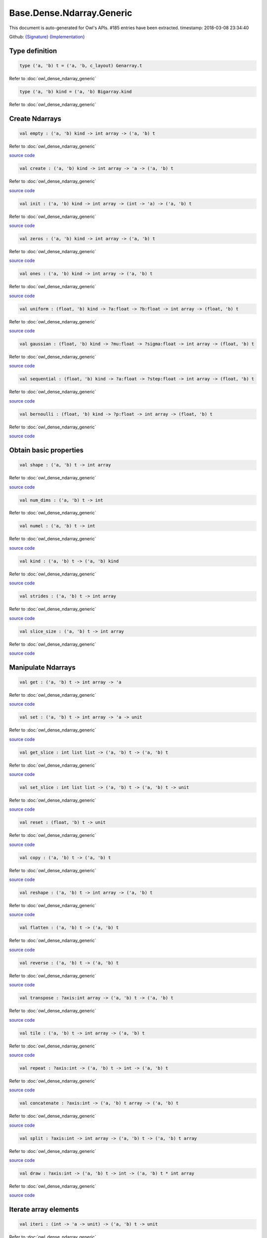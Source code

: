Base.Dense.Ndarray.Generic
===============================================================================

This document is auto-generated for Owl's APIs.
#185 entries have been extracted.
timestamp: 2018-03-08 23:34:40

Github:
`{Signature} <https://github.com/ryanrhymes/owl/tree/master/src/base/dense/owl_base_dense_ndarray_generic.mli>`_ 
`{Implementation} <https://github.com/ryanrhymes/owl/tree/master/src/base/dense/owl_base_dense_ndarray_generic.ml>`_



Type definition
-------------------------------------------------------------------------------



.. code-block:: ocaml

  type ('a, 'b) t = ('a, 'b, c_layout) Genarray.t
    

Refer to :doc:`owl_dense_ndarray_generic`

.. code-block:: ocaml

  type ('a, 'b) kind = ('a, 'b) Bigarray.kind
    

Refer to :doc:`owl_dense_ndarray_generic`

Create Ndarrays
-------------------------------------------------------------------------------



.. code-block:: ocaml

  val empty : ('a, 'b) kind -> int array -> ('a, 'b) t

Refer to :doc:`owl_dense_ndarray_generic`

`source code <https://github.com/ryanrhymes/owl/blob/master/src/base/dense/owl_base_dense_ndarray_generic.ml#L147>`__



.. code-block:: ocaml

  val create : ('a, 'b) kind -> int array -> 'a -> ('a, 'b) t

Refer to :doc:`owl_dense_ndarray_generic`

`source code <https://github.com/ryanrhymes/owl/blob/master/src/base/dense/owl_base_dense_ndarray_generic.ml#L150>`__



.. code-block:: ocaml

  val init : ('a, 'b) kind -> int array -> (int -> 'a) -> ('a, 'b) t

Refer to :doc:`owl_dense_ndarray_generic`

`source code <https://github.com/ryanrhymes/owl/blob/master/src/base/dense/owl_base_dense_ndarray_generic.ml#L271>`__



.. code-block:: ocaml

  val zeros : ('a, 'b) kind -> int array -> ('a, 'b) t

Refer to :doc:`owl_dense_ndarray_generic`

`source code <https://github.com/ryanrhymes/owl/blob/master/src/base/dense/owl_base_dense_ndarray_generic.ml#L155>`__



.. code-block:: ocaml

  val ones : ('a, 'b) kind -> int array -> ('a, 'b) t

Refer to :doc:`owl_dense_ndarray_generic`

`source code <https://github.com/ryanrhymes/owl/blob/master/src/base/dense/owl_base_dense_ndarray_generic.ml#L158>`__



.. code-block:: ocaml

  val uniform : (float, 'b) kind -> ?a:float -> ?b:float -> int array -> (float, 'b) t

Refer to :doc:`owl_dense_ndarray_generic`

`source code <https://github.com/ryanrhymes/owl/blob/master/src/base/dense/owl_base_dense_ndarray_generic.ml#L444>`__



.. code-block:: ocaml

  val gaussian : (float, 'b) kind -> ?mu:float -> ?sigma:float -> int array -> (float, 'b) t

Refer to :doc:`owl_dense_ndarray_generic`

`source code <https://github.com/ryanrhymes/owl/blob/master/src/base/dense/owl_base_dense_ndarray_generic.ml#L458>`__



.. code-block:: ocaml

  val sequential : (float, 'b) kind -> ?a:float -> ?step:float -> int array -> (float, 'b) t

Refer to :doc:`owl_dense_ndarray_generic`

`source code <https://github.com/ryanrhymes/owl/blob/master/src/base/dense/owl_base_dense_ndarray_generic.ml#L422>`__



.. code-block:: ocaml

  val bernoulli : (float, 'b) kind -> ?p:float -> int array -> (float, 'b) t

Refer to :doc:`owl_dense_ndarray_generic`

`source code <https://github.com/ryanrhymes/owl/blob/master/src/base/dense/owl_base_dense_ndarray_generic.ml#L451>`__



Obtain basic properties
-------------------------------------------------------------------------------



.. code-block:: ocaml

  val shape : ('a, 'b) t -> int array

Refer to :doc:`owl_dense_ndarray_generic`

`source code <https://github.com/ryanrhymes/owl/blob/master/src/base/dense/owl_base_dense_ndarray_generic.ml#L162>`__



.. code-block:: ocaml

  val num_dims : ('a, 'b) t -> int

Refer to :doc:`owl_dense_ndarray_generic`

.. code-block:: ocaml

  val numel : ('a, 'b) t -> int

Refer to :doc:`owl_dense_ndarray_generic`

`source code <https://github.com/ryanrhymes/owl/blob/master/src/base/dense/owl_base_dense_ndarray_generic.ml#L170>`__



.. code-block:: ocaml

  val kind : ('a, 'b) t -> ('a, 'b) kind

Refer to :doc:`owl_dense_ndarray_generic`

`source code <https://github.com/ryanrhymes/owl/blob/master/src/base/dense/owl_base_dense_ndarray_generic.ml#L175>`__



.. code-block:: ocaml

  val strides : ('a, 'b) t -> int array

Refer to :doc:`owl_dense_ndarray_generic`

`source code <https://github.com/ryanrhymes/owl/blob/master/src/base/dense/owl_base_dense_ndarray_generic.ml#L296>`__



.. code-block:: ocaml

  val slice_size : ('a, 'b) t -> int array

Refer to :doc:`owl_dense_ndarray_generic`

`source code <https://github.com/ryanrhymes/owl/blob/master/src/base/dense/owl_base_dense_ndarray_generic.ml#L299>`__



Manipulate Ndarrays
-------------------------------------------------------------------------------



.. code-block:: ocaml

  val get : ('a, 'b) t -> int array -> 'a

Refer to :doc:`owl_dense_ndarray_generic`

`source code <https://github.com/ryanrhymes/owl/blob/master/src/base/dense/owl_base_dense_ndarray_generic.ml#L178>`__



.. code-block:: ocaml

  val set : ('a, 'b) t -> int array -> 'a -> unit

Refer to :doc:`owl_dense_ndarray_generic`

`source code <https://github.com/ryanrhymes/owl/blob/master/src/base/dense/owl_base_dense_ndarray_generic.ml#L181>`__



.. code-block:: ocaml

  val get_slice : int list list -> ('a, 'b) t -> ('a, 'b) t

Refer to :doc:`owl_dense_ndarray_generic`

`source code <https://github.com/ryanrhymes/owl/blob/master/src/base/dense/owl_base_dense_ndarray_generic.ml#L185>`__



.. code-block:: ocaml

  val set_slice : int list list -> ('a, 'b) t -> ('a, 'b) t -> unit

Refer to :doc:`owl_dense_ndarray_generic`

`source code <https://github.com/ryanrhymes/owl/blob/master/src/base/dense/owl_base_dense_ndarray_generic.ml#L208>`__



.. code-block:: ocaml

  val reset : (float, 'b) t -> unit

Refer to :doc:`owl_dense_ndarray_generic`

`source code <https://github.com/ryanrhymes/owl/blob/master/src/base/dense/owl_base_dense_ndarray_generic.ml#L238>`__



.. code-block:: ocaml

  val copy : ('a, 'b) t -> ('a, 'b) t

Refer to :doc:`owl_dense_ndarray_generic`

`source code <https://github.com/ryanrhymes/owl/blob/master/src/base/dense/owl_base_dense_ndarray_generic.ml#L230>`__



.. code-block:: ocaml

  val reshape : ('a, 'b) t -> int array -> ('a, 'b) t

Refer to :doc:`owl_dense_ndarray_generic`

`source code <https://github.com/ryanrhymes/owl/blob/master/src/base/dense/owl_base_dense_ndarray_generic.ml#L242>`__



.. code-block:: ocaml

  val flatten : ('a, 'b) t -> ('a, 'b) t

Refer to :doc:`owl_dense_ndarray_generic`

`source code <https://github.com/ryanrhymes/owl/blob/master/src/base/dense/owl_base_dense_ndarray_generic.ml#L246>`__



.. code-block:: ocaml

  val reverse : ('a, 'b) t -> ('a, 'b) t

Refer to :doc:`owl_dense_ndarray_generic`

`source code <https://github.com/ryanrhymes/owl/blob/master/src/base/dense/owl_base_dense_ndarray_generic.ml#L248>`__



.. code-block:: ocaml

  val transpose : ?axis:int array -> ('a, 'b) t -> ('a, 'b) t

Refer to :doc:`owl_dense_ndarray_generic`

`source code <https://github.com/ryanrhymes/owl/blob/master/src/base/dense/owl_base_dense_ndarray_generic.ml#L2431>`__



.. code-block:: ocaml

  val tile : ('a, 'b) t -> int array -> ('a, 'b) t

Refer to :doc:`owl_dense_ndarray_generic`

`source code <https://github.com/ryanrhymes/owl/blob/master/src/base/dense/owl_base_dense_ndarray_generic.ml#L481>`__



.. code-block:: ocaml

  val repeat : ?axis:int -> ('a, 'b) t -> int -> ('a, 'b) t

Refer to :doc:`owl_dense_ndarray_generic`

`source code <https://github.com/ryanrhymes/owl/blob/master/src/base/dense/owl_base_dense_ndarray_generic.ml#L583>`__



.. code-block:: ocaml

  val concatenate : ?axis:int -> ('a, 'b) t array -> ('a, 'b) t

Refer to :doc:`owl_dense_ndarray_generic`

`source code <https://github.com/ryanrhymes/owl/blob/master/src/base/dense/owl_base_dense_ndarray_generic.ml#L536>`__



.. code-block:: ocaml

  val split : ?axis:int -> int array -> ('a, 'b) t -> ('a, 'b) t array

Refer to :doc:`owl_dense_ndarray_generic`

`source code <https://github.com/ryanrhymes/owl/blob/master/src/base/dense/owl_base_dense_ndarray_generic.ml#L508>`__



.. code-block:: ocaml

  val draw : ?axis:int -> ('a, 'b) t -> int -> ('a, 'b) t * int array

Refer to :doc:`owl_dense_ndarray_generic`

`source code <https://github.com/ryanrhymes/owl/blob/master/src/base/dense/owl_base_dense_ndarray_generic.ml#L524>`__



Iterate array elements
-------------------------------------------------------------------------------



.. code-block:: ocaml

  val iteri : (int -> 'a -> unit) -> ('a, 'b) t -> unit

Refer to :doc:`owl_dense_ndarray_generic`

`source code <https://github.com/ryanrhymes/owl/blob/master/src/base/dense/owl_base_dense_ndarray_generic.ml#L395>`__



.. code-block:: ocaml

  val iter : ('a -> unit) -> ('a, 'b) t -> unit

Refer to :doc:`owl_dense_ndarray_generic`

`source code <https://github.com/ryanrhymes/owl/blob/master/src/base/dense/owl_base_dense_ndarray_generic.ml#L403>`__



.. code-block:: ocaml

  val mapi : (int -> 'a -> 'a) -> ('a, 'b) t -> ('a, 'b) t

Refer to :doc:`owl_dense_ndarray_generic`

`source code <https://github.com/ryanrhymes/owl/blob/master/src/base/dense/owl_base_dense_ndarray_generic.ml#L287>`__



.. code-block:: ocaml

  val map : ('a -> 'a) -> ('a, 'b) t -> ('a, 'b) t

Refer to :doc:`owl_dense_ndarray_generic`

`source code <https://github.com/ryanrhymes/owl/blob/master/src/base/dense/owl_base_dense_ndarray_generic.ml#L283>`__



.. code-block:: ocaml

  val filteri : (int -> 'a -> bool) -> ('a, 'b) t -> int array

Refer to :doc:`owl_dense_ndarray_generic`

`source code <https://github.com/ryanrhymes/owl/blob/master/src/base/dense/owl_base_dense_ndarray_generic.ml#L411>`__



.. code-block:: ocaml

  val filter : ('a -> bool) -> ('a, 'b) t -> int array

Refer to :doc:`owl_dense_ndarray_generic`

`source code <https://github.com/ryanrhymes/owl/blob/master/src/base/dense/owl_base_dense_ndarray_generic.ml#L420>`__



.. code-block:: ocaml

  val foldi : ?axis:int -> (int -> 'a -> 'a -> 'a) -> 'a -> ('a, 'b) t -> ('a, 'b) t

Refer to :doc:`owl_dense_ndarray_generic`

`source code <https://github.com/ryanrhymes/owl/blob/master/src/base/dense/owl_base_dense_ndarray_generic.ml#L317>`__



.. code-block:: ocaml

  val fold : ?axis:int -> ('a -> 'a -> 'a) -> 'a -> ('a, 'b) t -> ('a, 'b) t

Refer to :doc:`owl_dense_ndarray_generic`

`source code <https://github.com/ryanrhymes/owl/blob/master/src/base/dense/owl_base_dense_ndarray_generic.ml#L354>`__



.. code-block:: ocaml

  val scani : ?axis:int -> (int -> 'a -> 'a -> 'a) -> ('a, 'b) t -> ('a, 'b) t

Refer to :doc:`owl_dense_ndarray_generic`

`source code <https://github.com/ryanrhymes/owl/blob/master/src/base/dense/owl_base_dense_ndarray_generic.ml#L358>`__



.. code-block:: ocaml

  val scan : ?axis:int -> ('a -> 'a -> 'a) -> ('a, 'b) t -> ('a, 'b) t

Refer to :doc:`owl_dense_ndarray_generic`

`source code <https://github.com/ryanrhymes/owl/blob/master/src/base/dense/owl_base_dense_ndarray_generic.ml#L392>`__



Examination & Comparison
-------------------------------------------------------------------------------



.. code-block:: ocaml

  val exists : ('a -> bool) -> ('a, 'b) t -> bool

Refer to :doc:`owl_dense_ndarray_generic`

`source code <https://github.com/ryanrhymes/owl/blob/master/src/base/dense/owl_base_dense_ndarray_generic.ml#L1103>`__



.. code-block:: ocaml

  val not_exists : ('a -> bool) -> ('a, 'b) t -> bool

Refer to :doc:`owl_dense_ndarray_generic`

`source code <https://github.com/ryanrhymes/owl/blob/master/src/base/dense/owl_base_dense_ndarray_generic.ml#L1119>`__



.. code-block:: ocaml

  val for_all : ('a -> bool) -> ('a, 'b) t -> bool

Refer to :doc:`owl_dense_ndarray_generic`

`source code <https://github.com/ryanrhymes/owl/blob/master/src/base/dense/owl_base_dense_ndarray_generic.ml#L1122>`__



.. code-block:: ocaml

  val is_zero : ('a, 'b) t -> bool

Refer to :doc:`owl_dense_ndarray_generic`

`source code <https://github.com/ryanrhymes/owl/blob/master/src/base/dense/owl_base_dense_ndarray_generic.ml#L1127>`__



.. code-block:: ocaml

  val is_positive : ('a, 'b) t -> bool

Refer to :doc:`owl_dense_ndarray_generic`

`source code <https://github.com/ryanrhymes/owl/blob/master/src/base/dense/owl_base_dense_ndarray_generic.ml#L1134>`__



.. code-block:: ocaml

  val is_negative : ('a, 'b) t -> bool

Refer to :doc:`owl_dense_ndarray_generic`

`source code <https://github.com/ryanrhymes/owl/blob/master/src/base/dense/owl_base_dense_ndarray_generic.ml#L1141>`__



.. code-block:: ocaml

  val is_nonpositive : ('a, 'b) t -> bool

Refer to :doc:`owl_dense_ndarray_generic`

`source code <https://github.com/ryanrhymes/owl/blob/master/src/base/dense/owl_base_dense_ndarray_generic.ml#L1148>`__



.. code-block:: ocaml

  val is_nonnegative : ('a, 'b) t -> bool

Refer to :doc:`owl_dense_ndarray_generic`

`source code <https://github.com/ryanrhymes/owl/blob/master/src/base/dense/owl_base_dense_ndarray_generic.ml#L1155>`__



.. code-block:: ocaml

  val is_normal : (float, 'b) t -> bool

Refer to :doc:`owl_dense_ndarray_generic`

`source code <https://github.com/ryanrhymes/owl/blob/master/src/base/dense/owl_base_dense_ndarray_generic.ml#L1162>`__



.. code-block:: ocaml

  val not_nan : (float, 'b) t -> bool

Refer to :doc:`owl_dense_ndarray_generic`

`source code <https://github.com/ryanrhymes/owl/blob/master/src/base/dense/owl_base_dense_ndarray_generic.ml#L1173>`__



.. code-block:: ocaml

  val not_inf : (float, 'b) t -> bool

Refer to :doc:`owl_dense_ndarray_generic`

`source code <https://github.com/ryanrhymes/owl/blob/master/src/base/dense/owl_base_dense_ndarray_generic.ml#L1182>`__



.. code-block:: ocaml

  val equal : ('a, 'b) t -> ('a, 'b) t -> bool

Refer to :doc:`owl_dense_ndarray_generic`

`source code <https://github.com/ryanrhymes/owl/blob/master/src/base/dense/owl_base_dense_ndarray_generic.ml#L936>`__



.. code-block:: ocaml

  val not_equal : ('a, 'b) t -> ('a, 'b) t -> bool

Refer to :doc:`owl_dense_ndarray_generic`

`source code <https://github.com/ryanrhymes/owl/blob/master/src/base/dense/owl_base_dense_ndarray_generic.ml#L940>`__



.. code-block:: ocaml

  val greater : ('a, 'b) t -> ('a, 'b) t -> bool

Refer to :doc:`owl_dense_ndarray_generic`

`source code <https://github.com/ryanrhymes/owl/blob/master/src/base/dense/owl_base_dense_ndarray_generic.ml#L948>`__



.. code-block:: ocaml

  val less : ('a, 'b) t -> ('a, 'b) t -> bool

Refer to :doc:`owl_dense_ndarray_generic`

`source code <https://github.com/ryanrhymes/owl/blob/master/src/base/dense/owl_base_dense_ndarray_generic.ml#L944>`__



.. code-block:: ocaml

  val greater_equal : ('a, 'b) t -> ('a, 'b) t -> bool

Refer to :doc:`owl_dense_ndarray_generic`

`source code <https://github.com/ryanrhymes/owl/blob/master/src/base/dense/owl_base_dense_ndarray_generic.ml#L956>`__



.. code-block:: ocaml

  val less_equal : ('a, 'b) t -> ('a, 'b) t -> bool

Refer to :doc:`owl_dense_ndarray_generic`

`source code <https://github.com/ryanrhymes/owl/blob/master/src/base/dense/owl_base_dense_ndarray_generic.ml#L952>`__



.. code-block:: ocaml

  val elt_equal : ('a, 'b) t -> ('a, 'b) t -> ('a, 'b) t

Refer to :doc:`owl_dense_ndarray_generic`

`source code <https://github.com/ryanrhymes/owl/blob/master/src/base/dense/owl_base_dense_ndarray_generic.ml#L1021>`__



.. code-block:: ocaml

  val elt_not_equal : ('a, 'b) t -> ('a, 'b) t -> ('a, 'b) t

Refer to :doc:`owl_dense_ndarray_generic`

`source code <https://github.com/ryanrhymes/owl/blob/master/src/base/dense/owl_base_dense_ndarray_generic.ml#L1034>`__



.. code-block:: ocaml

  val elt_less : ('a, 'b) t -> ('a, 'b) t -> ('a, 'b) t

Refer to :doc:`owl_dense_ndarray_generic`

`source code <https://github.com/ryanrhymes/owl/blob/master/src/base/dense/owl_base_dense_ndarray_generic.ml#L1038>`__



.. code-block:: ocaml

  val elt_greater : ('a, 'b) t -> ('a, 'b) t -> ('a, 'b) t

Refer to :doc:`owl_dense_ndarray_generic`

`source code <https://github.com/ryanrhymes/owl/blob/master/src/base/dense/owl_base_dense_ndarray_generic.ml#L1042>`__



.. code-block:: ocaml

  val elt_less_equal : ('a, 'b) t -> ('a, 'b) t -> ('a, 'b) t

Refer to :doc:`owl_dense_ndarray_generic`

`source code <https://github.com/ryanrhymes/owl/blob/master/src/base/dense/owl_base_dense_ndarray_generic.ml#L1046>`__



.. code-block:: ocaml

  val elt_greater_equal : ('a, 'b) t -> ('a, 'b) t -> ('a, 'b) t

Refer to :doc:`owl_dense_ndarray_generic`

`source code <https://github.com/ryanrhymes/owl/blob/master/src/base/dense/owl_base_dense_ndarray_generic.ml#L1050>`__



.. code-block:: ocaml

  val equal_scalar : ('a, 'b) t -> 'a -> bool

Refer to :doc:`owl_dense_ndarray_generic`

`source code <https://github.com/ryanrhymes/owl/blob/master/src/base/dense/owl_base_dense_ndarray_generic.ml#L987>`__



.. code-block:: ocaml

  val not_equal_scalar : ('a, 'b) t -> 'a -> bool

Refer to :doc:`owl_dense_ndarray_generic`

`source code <https://github.com/ryanrhymes/owl/blob/master/src/base/dense/owl_base_dense_ndarray_generic.ml#L991>`__



.. code-block:: ocaml

  val less_scalar : ('a, 'b) t -> 'a -> bool

Refer to :doc:`owl_dense_ndarray_generic`

`source code <https://github.com/ryanrhymes/owl/blob/master/src/base/dense/owl_base_dense_ndarray_generic.ml#L995>`__



.. code-block:: ocaml

  val greater_scalar : ('a, 'b) t -> 'a -> bool

Refer to :doc:`owl_dense_ndarray_generic`

`source code <https://github.com/ryanrhymes/owl/blob/master/src/base/dense/owl_base_dense_ndarray_generic.ml#L999>`__



.. code-block:: ocaml

  val less_equal_scalar : ('a, 'b) t -> 'a -> bool

Refer to :doc:`owl_dense_ndarray_generic`

`source code <https://github.com/ryanrhymes/owl/blob/master/src/base/dense/owl_base_dense_ndarray_generic.ml#L1003>`__



.. code-block:: ocaml

  val greater_equal_scalar : ('a, 'b) t -> 'a -> bool

Refer to :doc:`owl_dense_ndarray_generic`

`source code <https://github.com/ryanrhymes/owl/blob/master/src/base/dense/owl_base_dense_ndarray_generic.ml#L1007>`__



.. code-block:: ocaml

  val elt_equal_scalar : ('a, 'b) t -> 'a -> ('a, 'b) t

Refer to :doc:`owl_dense_ndarray_generic`

`source code <https://github.com/ryanrhymes/owl/blob/master/src/base/dense/owl_base_dense_ndarray_generic.ml#L1064>`__



.. code-block:: ocaml

  val elt_not_equal_scalar : ('a, 'b) t -> 'a -> ('a, 'b) t

Refer to :doc:`owl_dense_ndarray_generic`

`source code <https://github.com/ryanrhymes/owl/blob/master/src/base/dense/owl_base_dense_ndarray_generic.ml#L1078>`__



.. code-block:: ocaml

  val elt_less_scalar : ('a, 'b) t -> 'a -> ('a, 'b) t

Refer to :doc:`owl_dense_ndarray_generic`

`source code <https://github.com/ryanrhymes/owl/blob/master/src/base/dense/owl_base_dense_ndarray_generic.ml#L1083>`__



.. code-block:: ocaml

  val elt_greater_scalar : ('a, 'b) t -> 'a -> ('a, 'b) t

Refer to :doc:`owl_dense_ndarray_generic`

`source code <https://github.com/ryanrhymes/owl/blob/master/src/base/dense/owl_base_dense_ndarray_generic.ml#L1088>`__



.. code-block:: ocaml

  val elt_less_equal_scalar : ('a, 'b) t -> 'a -> ('a, 'b) t

Refer to :doc:`owl_dense_ndarray_generic`

`source code <https://github.com/ryanrhymes/owl/blob/master/src/base/dense/owl_base_dense_ndarray_generic.ml#L1093>`__



.. code-block:: ocaml

  val elt_greater_equal_scalar : ('a, 'b) t -> 'a -> ('a, 'b) t

Refer to :doc:`owl_dense_ndarray_generic`

`source code <https://github.com/ryanrhymes/owl/blob/master/src/base/dense/owl_base_dense_ndarray_generic.ml#L1098>`__



.. code-block:: ocaml

  val approx_equal : ?eps:float -> (float, 'b) t -> (float, 'b) t -> bool

Refer to :doc:`owl_dense_ndarray_generic`

`source code <https://github.com/ryanrhymes/owl/blob/master/src/base/dense/owl_base_dense_ndarray_generic.ml#L927>`__



.. code-block:: ocaml

  val approx_equal_scalar : ?eps:float -> (float, 'b) t -> float -> bool

Refer to :doc:`owl_dense_ndarray_generic`

`source code <https://github.com/ryanrhymes/owl/blob/master/src/base/dense/owl_base_dense_ndarray_generic.ml#L978>`__



.. code-block:: ocaml

  val approx_elt_equal : ?eps:float -> (float, 'b) t -> (float, 'b) t -> (float, 'b) t

Refer to :doc:`owl_dense_ndarray_generic`

`source code <https://github.com/ryanrhymes/owl/blob/master/src/base/dense/owl_base_dense_ndarray_generic.ml#L1025>`__



.. code-block:: ocaml

  val approx_elt_equal_scalar : ?eps:float -> (float, 'b) t -> float -> (float, 'b) t

Refer to :doc:`owl_dense_ndarray_generic`

`source code <https://github.com/ryanrhymes/owl/blob/master/src/base/dense/owl_base_dense_ndarray_generic.ml#L1069>`__



Input/Output functions
-------------------------------------------------------------------------------



.. code-block:: ocaml

  val of_array : ('a, 'b) kind -> 'a array -> int array -> ('a, 'b) t

Refer to :doc:`owl_dense_ndarray_generic`

`source code <https://github.com/ryanrhymes/owl/blob/master/src/base/dense/owl_base_dense_ndarray_generic.ml#L432>`__



.. code-block:: ocaml

  val print : ?max_row:int -> ?max_col:int -> ?header:bool -> ?fmt:('a -> string) -> ('a, 'b) t -> unit

Refer to :doc:`owl_dense_ndarray_generic`

`source code <https://github.com/ryanrhymes/owl/blob/master/src/base/dense/owl_base_dense_ndarray_generic.ml#L465>`__



.. code-block:: ocaml

  val load : ('a, 'b) kind -> string -> ('a, 'b) t

Refer to :doc:`owl_dense_ndarray_generic`

`source code <https://github.com/ryanrhymes/owl/blob/master/src/base/dense/owl_base_dense_ndarray_generic.ml#L2517>`__



Unary math operators 
-------------------------------------------------------------------------------



.. code-block:: ocaml

  val sum : ?axis:int -> (float, 'b) t -> (float, 'b) t

Refer to :doc:`owl_dense_ndarray_generic`

.. code-block:: ocaml

  val sum' : (float, 'b) t -> float

Refer to :doc:`owl_dense_ndarray_generic`

`source code <https://github.com/ryanrhymes/owl/blob/master/src/base/dense/owl_base_dense_ndarray_generic.ml#L754>`__



.. code-block:: ocaml

  val min' : (float, 'b) t -> float

Refer to :doc:`owl_dense_ndarray_generic`

`source code <https://github.com/ryanrhymes/owl/blob/master/src/base/dense/owl_base_dense_ndarray_generic.ml#L746>`__



.. code-block:: ocaml

  val max' : (float, 'b) t -> float

Refer to :doc:`owl_dense_ndarray_generic`

`source code <https://github.com/ryanrhymes/owl/blob/master/src/base/dense/owl_base_dense_ndarray_generic.ml#L750>`__



.. code-block:: ocaml

  val abs : (float, 'b) t -> (float, 'b) t

Refer to :doc:`owl_dense_ndarray_generic`

`source code <https://github.com/ryanrhymes/owl/blob/master/src/base/dense/owl_base_dense_ndarray_generic.ml#L591>`__



.. code-block:: ocaml

  val neg : (float, 'b) t -> (float, 'b) t

Refer to :doc:`owl_dense_ndarray_generic`

`source code <https://github.com/ryanrhymes/owl/blob/master/src/base/dense/owl_base_dense_ndarray_generic.ml#L594>`__



.. code-block:: ocaml

  val signum : (float, 'a) t -> (float, 'a) t

Refer to :doc:`owl_dense_ndarray_generic`

`source code <https://github.com/ryanrhymes/owl/blob/master/src/base/dense/owl_base_dense_ndarray_generic.ml#L723>`__



.. code-block:: ocaml

  val sqr : (float, 'b) t -> (float, 'b) t

Refer to :doc:`owl_dense_ndarray_generic`

`source code <https://github.com/ryanrhymes/owl/blob/master/src/base/dense/owl_base_dense_ndarray_generic.ml#L606>`__



.. code-block:: ocaml

  val sqrt : (float, 'b) t -> (float, 'b) t

Refer to :doc:`owl_dense_ndarray_generic`

`source code <https://github.com/ryanrhymes/owl/blob/master/src/base/dense/owl_base_dense_ndarray_generic.ml#L609>`__



.. code-block:: ocaml

  val exp : (float, 'b) t -> (float, 'b) t

Refer to :doc:`owl_dense_ndarray_generic`

`source code <https://github.com/ryanrhymes/owl/blob/master/src/base/dense/owl_base_dense_ndarray_generic.ml#L621>`__



.. code-block:: ocaml

  val log : (float, 'b) t -> (float, 'b) t

Refer to :doc:`owl_dense_ndarray_generic`

`source code <https://github.com/ryanrhymes/owl/blob/master/src/base/dense/owl_base_dense_ndarray_generic.ml#L612>`__



.. code-block:: ocaml

  val log10 : (float, 'b) t -> (float, 'b) t

Refer to :doc:`owl_dense_ndarray_generic`

`source code <https://github.com/ryanrhymes/owl/blob/master/src/base/dense/owl_base_dense_ndarray_generic.ml#L618>`__



.. code-block:: ocaml

  val log2 : (float, 'b) t -> (float, 'b) t

Refer to :doc:`owl_dense_ndarray_generic`

`source code <https://github.com/ryanrhymes/owl/blob/master/src/base/dense/owl_base_dense_ndarray_generic.ml#L615>`__



.. code-block:: ocaml

  val sin : (float, 'b) t -> (float, 'b) t

Refer to :doc:`owl_dense_ndarray_generic`

`source code <https://github.com/ryanrhymes/owl/blob/master/src/base/dense/owl_base_dense_ndarray_generic.ml#L624>`__



.. code-block:: ocaml

  val cos : (float, 'b) t -> (float, 'b) t

Refer to :doc:`owl_dense_ndarray_generic`

`source code <https://github.com/ryanrhymes/owl/blob/master/src/base/dense/owl_base_dense_ndarray_generic.ml#L627>`__



.. code-block:: ocaml

  val tan : (float, 'b) t -> (float, 'b) t

Refer to :doc:`owl_dense_ndarray_generic`

.. code-block:: ocaml

  val asin : (float, 'b) t -> (float, 'b) t

Refer to :doc:`owl_dense_ndarray_generic`

`source code <https://github.com/ryanrhymes/owl/blob/master/src/base/dense/owl_base_dense_ndarray_generic.ml#L645>`__



.. code-block:: ocaml

  val acos : (float, 'b) t -> (float, 'b) t

Refer to :doc:`owl_dense_ndarray_generic`

`source code <https://github.com/ryanrhymes/owl/blob/master/src/base/dense/owl_base_dense_ndarray_generic.ml#L648>`__



.. code-block:: ocaml

  val atan : (float, 'b) t -> (float, 'b) t

Refer to :doc:`owl_dense_ndarray_generic`

`source code <https://github.com/ryanrhymes/owl/blob/master/src/base/dense/owl_base_dense_ndarray_generic.ml#L651>`__



.. code-block:: ocaml

  val sinh : (float, 'b) t -> (float, 'b) t

Refer to :doc:`owl_dense_ndarray_generic`

`source code <https://github.com/ryanrhymes/owl/blob/master/src/base/dense/owl_base_dense_ndarray_generic.ml#L636>`__



.. code-block:: ocaml

  val cosh : (float, 'b) t -> (float, 'b) t

Refer to :doc:`owl_dense_ndarray_generic`

`source code <https://github.com/ryanrhymes/owl/blob/master/src/base/dense/owl_base_dense_ndarray_generic.ml#L639>`__



.. code-block:: ocaml

  val tanh : (float, 'b) t -> (float, 'b) t

Refer to :doc:`owl_dense_ndarray_generic`

`source code <https://github.com/ryanrhymes/owl/blob/master/src/base/dense/owl_base_dense_ndarray_generic.ml#L642>`__



.. code-block:: ocaml

  val asinh : (float, 'b) t -> (float, 'b) t

Refer to :doc:`owl_dense_ndarray_generic`

`source code <https://github.com/ryanrhymes/owl/blob/master/src/base/dense/owl_base_dense_ndarray_generic.ml#L654>`__



.. code-block:: ocaml

  val acosh : (float, 'b) t -> (float, 'b) t

Refer to :doc:`owl_dense_ndarray_generic`

`source code <https://github.com/ryanrhymes/owl/blob/master/src/base/dense/owl_base_dense_ndarray_generic.ml#L657>`__



.. code-block:: ocaml

  val atanh : (float, 'b) t -> (float, 'b) t

Refer to :doc:`owl_dense_ndarray_generic`

`source code <https://github.com/ryanrhymes/owl/blob/master/src/base/dense/owl_base_dense_ndarray_generic.ml#L660>`__



.. code-block:: ocaml

  val floor : (float, 'b) t -> (float, 'b) t

Refer to :doc:`owl_dense_ndarray_generic`

`source code <https://github.com/ryanrhymes/owl/blob/master/src/base/dense/owl_base_dense_ndarray_generic.ml#L597>`__



.. code-block:: ocaml

  val ceil : (float, 'b) t -> (float, 'b) t

Refer to :doc:`owl_dense_ndarray_generic`

`source code <https://github.com/ryanrhymes/owl/blob/master/src/base/dense/owl_base_dense_ndarray_generic.ml#L600>`__



.. code-block:: ocaml

  val round : (float, 'b) t -> (float, 'b) t

Refer to :doc:`owl_dense_ndarray_generic`

`source code <https://github.com/ryanrhymes/owl/blob/master/src/base/dense/owl_base_dense_ndarray_generic.ml#L603>`__



.. code-block:: ocaml

  val relu : (float, 'a) t -> (float, 'a) t

Refer to :doc:`owl_dense_ndarray_generic`

`source code <https://github.com/ryanrhymes/owl/blob/master/src/base/dense/owl_base_dense_ndarray_generic.ml#L730>`__



.. code-block:: ocaml

  val sigmoid : (float, 'a) t -> (float, 'a) t

Refer to :doc:`owl_dense_ndarray_generic`

`source code <https://github.com/ryanrhymes/owl/blob/master/src/base/dense/owl_base_dense_ndarray_generic.ml#L727>`__



.. code-block:: ocaml

  val l1norm' : (float, 'b) t -> float

Refer to :doc:`owl_dense_ndarray_generic`

`source code <https://github.com/ryanrhymes/owl/blob/master/src/base/dense/owl_base_dense_ndarray_generic.ml#L757>`__



.. code-block:: ocaml

  val l2norm' : (float, 'b) t -> float

Refer to :doc:`owl_dense_ndarray_generic`

`source code <https://github.com/ryanrhymes/owl/blob/master/src/base/dense/owl_base_dense_ndarray_generic.ml#L769>`__



.. code-block:: ocaml

  val l2norm_sqr' : (float, 'b) t -> float

Refer to :doc:`owl_dense_ndarray_generic`

`source code <https://github.com/ryanrhymes/owl/blob/master/src/base/dense/owl_base_dense_ndarray_generic.ml#L763>`__



Binary math operators
-------------------------------------------------------------------------------



.. code-block:: ocaml

  val add : ('a, 'b) t -> ('a, 'b) t -> ('a, 'b) t

Refer to :doc:`owl_dense_ndarray_generic`

`source code <https://github.com/ryanrhymes/owl/blob/master/src/base/dense/owl_base_dense_ndarray_generic.ml#L819>`__



.. code-block:: ocaml

  val sub : ('a, 'b) t -> ('a, 'b) t -> ('a, 'b) t

Refer to :doc:`owl_dense_ndarray_generic`

`source code <https://github.com/ryanrhymes/owl/blob/master/src/base/dense/owl_base_dense_ndarray_generic.ml#L824>`__



.. code-block:: ocaml

  val mul : ('a, 'b) t -> ('a, 'b) t -> ('a, 'b) t

Refer to :doc:`owl_dense_ndarray_generic`

`source code <https://github.com/ryanrhymes/owl/blob/master/src/base/dense/owl_base_dense_ndarray_generic.ml#L829>`__



.. code-block:: ocaml

  val div : ('a, 'b) t -> ('a, 'b) t -> ('a, 'b) t

Refer to :doc:`owl_dense_ndarray_generic`

`source code <https://github.com/ryanrhymes/owl/blob/master/src/base/dense/owl_base_dense_ndarray_generic.ml#L834>`__



.. code-block:: ocaml

  val add_scalar : ('a, 'b) t -> 'a -> ('a, 'b) t

Refer to :doc:`owl_dense_ndarray_generic`

`source code <https://github.com/ryanrhymes/owl/blob/master/src/base/dense/owl_base_dense_ndarray_generic.ml#L845>`__



.. code-block:: ocaml

  val sub_scalar : ('a, 'b) t -> 'a -> ('a, 'b) t

Refer to :doc:`owl_dense_ndarray_generic`

`source code <https://github.com/ryanrhymes/owl/blob/master/src/base/dense/owl_base_dense_ndarray_generic.ml#L851>`__



.. code-block:: ocaml

  val mul_scalar : ('a, 'b) t -> 'a -> ('a, 'b) t

Refer to :doc:`owl_dense_ndarray_generic`

`source code <https://github.com/ryanrhymes/owl/blob/master/src/base/dense/owl_base_dense_ndarray_generic.ml#L857>`__



.. code-block:: ocaml

  val div_scalar : ('a, 'b) t -> 'a -> ('a, 'b) t

Refer to :doc:`owl_dense_ndarray_generic`

`source code <https://github.com/ryanrhymes/owl/blob/master/src/base/dense/owl_base_dense_ndarray_generic.ml#L863>`__



.. code-block:: ocaml

  val scalar_add : 'a -> ('a, 'b) t -> ('a, 'b) t

Refer to :doc:`owl_dense_ndarray_generic`

`source code <https://github.com/ryanrhymes/owl/blob/master/src/base/dense/owl_base_dense_ndarray_generic.ml#L875>`__



.. code-block:: ocaml

  val scalar_sub : 'a -> ('a, 'b) t -> ('a, 'b) t

Refer to :doc:`owl_dense_ndarray_generic`

`source code <https://github.com/ryanrhymes/owl/blob/master/src/base/dense/owl_base_dense_ndarray_generic.ml#L878>`__



.. code-block:: ocaml

  val scalar_mul : 'a -> ('a, 'b) t -> ('a, 'b) t

Refer to :doc:`owl_dense_ndarray_generic`

`source code <https://github.com/ryanrhymes/owl/blob/master/src/base/dense/owl_base_dense_ndarray_generic.ml#L885>`__



.. code-block:: ocaml

  val scalar_div : 'a -> ('a, 'b) t -> ('a, 'b) t

Refer to :doc:`owl_dense_ndarray_generic`

`source code <https://github.com/ryanrhymes/owl/blob/master/src/base/dense/owl_base_dense_ndarray_generic.ml#L888>`__



.. code-block:: ocaml

  val pow : (float, 'b) t -> (float, 'b) t -> (float, 'b) t

Refer to :doc:`owl_dense_ndarray_generic`

`source code <https://github.com/ryanrhymes/owl/blob/master/src/base/dense/owl_base_dense_ndarray_generic.ml#L842>`__



.. code-block:: ocaml

  val scalar_pow : float -> (float, 'b) t -> (float, 'b) t

Refer to :doc:`owl_dense_ndarray_generic`

`source code <https://github.com/ryanrhymes/owl/blob/master/src/base/dense/owl_base_dense_ndarray_generic.ml#L775>`__



.. code-block:: ocaml

  val pow_scalar : (float, 'b) t -> float -> (float, 'b) t

Refer to :doc:`owl_dense_ndarray_generic`

`source code <https://github.com/ryanrhymes/owl/blob/master/src/base/dense/owl_base_dense_ndarray_generic.ml#L781>`__



.. code-block:: ocaml

  val atan2 : (float, 'a) t -> (float, 'a) t -> (float, 'a) t

Refer to :doc:`owl_dense_ndarray_generic`

`source code <https://github.com/ryanrhymes/owl/blob/master/src/base/dense/owl_base_dense_ndarray_generic.ml#L839>`__



.. code-block:: ocaml

  val scalar_atan2 : float -> (float, 'a) t -> (float, 'a) t

Refer to :doc:`owl_dense_ndarray_generic`

`source code <https://github.com/ryanrhymes/owl/blob/master/src/base/dense/owl_base_dense_ndarray_generic.ml#L786>`__



.. code-block:: ocaml

  val atan2_scalar : (float, 'a) t -> float -> (float, 'a) t

Refer to :doc:`owl_dense_ndarray_generic`

`source code <https://github.com/ryanrhymes/owl/blob/master/src/base/dense/owl_base_dense_ndarray_generic.ml#L791>`__



.. code-block:: ocaml

  val clip_by_value : ?amin:float -> ?amax:float -> (float, 'b) t -> (float, 'b) t

Refer to :doc:`owl_dense_ndarray_generic`

`source code <https://github.com/ryanrhymes/owl/blob/master/src/base/dense/owl_base_dense_ndarray_generic.ml#L869>`__



.. code-block:: ocaml

  val clip_by_l2norm : float -> (float, 'a) t -> (float, 'a) t

Refer to :doc:`owl_dense_ndarray_generic`

`source code <https://github.com/ryanrhymes/owl/blob/master/src/base/dense/owl_base_dense_ndarray_generic.ml#L894>`__



Neural network related
-------------------------------------------------------------------------------



.. code-block:: ocaml

  val conv1d : ?padding:padding -> (float, 'a) t -> (float, 'a) t -> int array -> (float, 'a) t

Refer to :doc:`owl_dense_ndarray_generic`

`source code <https://github.com/ryanrhymes/owl/blob/master/src/base/dense/owl_base_dense_ndarray_generic.ml#L1269>`__



.. code-block:: ocaml

  val conv2d : ?padding:padding -> (float, 'a) t -> (float, 'a) t -> int array -> (float, 'a) t

Refer to :doc:`owl_dense_ndarray_generic`

`source code <https://github.com/ryanrhymes/owl/blob/master/src/base/dense/owl_base_dense_ndarray_generic.ml#L1200>`__



.. code-block:: ocaml

  val conv3d : ?padding:padding -> (float, 'a) t -> (float, 'a) t -> int array -> (float, 'a) t

Refer to :doc:`owl_dense_ndarray_generic`

`source code <https://github.com/ryanrhymes/owl/blob/master/src/base/dense/owl_base_dense_ndarray_generic.ml#L1302>`__



.. code-block:: ocaml

  val max_pool1d : ?padding:padding -> (float, 'a) t -> int array -> int array -> (float, 'a) t

Refer to :doc:`owl_dense_ndarray_generic`

`source code <https://github.com/ryanrhymes/owl/blob/master/src/base/dense/owl_base_dense_ndarray_generic.ml#L1528>`__



.. code-block:: ocaml

  val max_pool2d : ?padding:padding -> (float, 'a) t -> int array -> int array -> (float, 'a) t

Refer to :doc:`owl_dense_ndarray_generic`

`source code <https://github.com/ryanrhymes/owl/blob/master/src/base/dense/owl_base_dense_ndarray_generic.ml#L1512>`__



.. code-block:: ocaml

  val max_pool3d : ?padding:padding -> (float, 'a) t -> int array -> int array -> (float, 'a) t

Refer to :doc:`owl_dense_ndarray_generic`

`source code <https://github.com/ryanrhymes/owl/blob/master/src/base/dense/owl_base_dense_ndarray_generic.ml#L1558>`__



.. code-block:: ocaml

  val avg_pool1d : ?padding:padding -> (float, 'a) t -> int array -> int array -> (float, 'a) t

Refer to :doc:`owl_dense_ndarray_generic`

`source code <https://github.com/ryanrhymes/owl/blob/master/src/base/dense/owl_base_dense_ndarray_generic.ml#L1583>`__



.. code-block:: ocaml

  val avg_pool2d : ?padding:padding -> (float, 'a) t -> int array -> int array -> (float, 'a) t

Refer to :doc:`owl_dense_ndarray_generic`

`source code <https://github.com/ryanrhymes/owl/blob/master/src/base/dense/owl_base_dense_ndarray_generic.ml#L1570>`__



.. code-block:: ocaml

  val avg_pool3d : ?padding:padding -> (float, 'a) t -> int array -> int array -> (float, 'a) t

Refer to :doc:`owl_dense_ndarray_generic`

`source code <https://github.com/ryanrhymes/owl/blob/master/src/base/dense/owl_base_dense_ndarray_generic.ml#L1608>`__



.. code-block:: ocaml

  val conv1d_backward_input : (float, 'a) t -> (float, 'a) t -> int array -> (float, 'a) t -> (float, 'a) t

Refer to :doc:`owl_dense_ndarray_generic`

`source code <https://github.com/ryanrhymes/owl/blob/master/src/base/dense/owl_base_dense_ndarray_generic.ml#L1756>`__



.. code-block:: ocaml

  val conv1d_backward_kernel : (float, 'a) t -> (float, 'a) t -> int array -> (float, 'a) t -> (float, 'a) t

Refer to :doc:`owl_dense_ndarray_generic`

`source code <https://github.com/ryanrhymes/owl/blob/master/src/base/dense/owl_base_dense_ndarray_generic.ml#L1792>`__



.. code-block:: ocaml

  val conv2d_backward_input : (float, 'a) t -> (float, 'a) t -> int array -> (float, 'a) t -> (float, 'a) t

Refer to :doc:`owl_dense_ndarray_generic`

`source code <https://github.com/ryanrhymes/owl/blob/master/src/base/dense/owl_base_dense_ndarray_generic.ml#L1622>`__



.. code-block:: ocaml

  val conv2d_backward_kernel : (float, 'a) t -> (float, 'a) t -> int array -> (float, 'a) t -> (float, 'a) t

Refer to :doc:`owl_dense_ndarray_generic`

`source code <https://github.com/ryanrhymes/owl/blob/master/src/base/dense/owl_base_dense_ndarray_generic.ml#L1691>`__



.. code-block:: ocaml

  val conv3d_backward_input : (float, 'a) t -> (float, 'a) t -> int array -> (float, 'a) t -> (float, 'a) t

Refer to :doc:`owl_dense_ndarray_generic`

`source code <https://github.com/ryanrhymes/owl/blob/master/src/base/dense/owl_base_dense_ndarray_generic.ml#L1829>`__



.. code-block:: ocaml

  val conv3d_backward_kernel : (float, 'a) t -> (float, 'a) t -> int array -> (float, 'a) t -> (float, 'a) t

Refer to :doc:`owl_dense_ndarray_generic`

`source code <https://github.com/ryanrhymes/owl/blob/master/src/base/dense/owl_base_dense_ndarray_generic.ml#L1912>`__



.. code-block:: ocaml

  val max_pool1d_backward : padding -> (float, 'a) t -> int array -> int array -> (float, 'a) t -> (float, 'a) t

Refer to :doc:`owl_dense_ndarray_generic`

`source code <https://github.com/ryanrhymes/owl/blob/master/src/base/dense/owl_base_dense_ndarray_generic.ml#L2218>`__



.. code-block:: ocaml

  val max_pool2d_backward : padding -> (float, 'a) t -> int array -> int array -> (float, 'a) t -> (float, 'a) t

Refer to :doc:`owl_dense_ndarray_generic`

`source code <https://github.com/ryanrhymes/owl/blob/master/src/base/dense/owl_base_dense_ndarray_generic.ml#L2061>`__



.. code-block:: ocaml

  val max_pool3d_backward : padding -> (float, 'a) t -> int array -> int array -> (float, 'a) t -> (float, 'a) t

Refer to :doc:`owl_dense_ndarray_generic`

`source code <https://github.com/ryanrhymes/owl/blob/master/src/base/dense/owl_base_dense_ndarray_generic.ml#L2184>`__



.. code-block:: ocaml

  val avg_pool1d_backward : padding -> (float, 'a) t -> int array -> int array -> (float, 'a) t -> (float, 'a) t

Refer to :doc:`owl_dense_ndarray_generic`

`source code <https://github.com/ryanrhymes/owl/blob/master/src/base/dense/owl_base_dense_ndarray_generic.ml#L2249>`__



.. code-block:: ocaml

  val avg_pool2d_backward : padding -> (float, 'a) t -> int array -> int array -> (float, 'a) t -> (float, 'a) t

Refer to :doc:`owl_dense_ndarray_generic`

`source code <https://github.com/ryanrhymes/owl/blob/master/src/base/dense/owl_base_dense_ndarray_generic.ml#L2078>`__



.. code-block:: ocaml

  val avg_pool3d_backward : padding -> (float, 'a) t -> int array -> int array -> (float, 'a) t -> (float, 'a) t

Refer to :doc:`owl_dense_ndarray_generic`

`source code <https://github.com/ryanrhymes/owl/blob/master/src/base/dense/owl_base_dense_ndarray_generic.ml#L2201>`__



Helper functions 
-------------------------------------------------------------------------------



.. code-block:: ocaml

  val sum_slices : ?axis:int -> (float, 'b) t -> (float, 'b) t

Refer to :doc:`owl_dense_ndarray_generic`

`source code <https://github.com/ryanrhymes/owl/blob/master/src/base/dense/owl_base_dense_ndarray_generic.ml#L697>`__



Matrix functions
-------------------------------------------------------------------------------



.. code-block:: ocaml

  val row_num : ('a, 'b) t -> int

Refer to :doc:`owl_dense_matrix_generic`

`source code <https://github.com/ryanrhymes/owl/blob/master/src/base/dense/owl_base_dense_ndarray_generic.ml#L2296>`__



.. code-block:: ocaml

  val col_num : ('a, 'b) t -> int

Refer to :doc:`owl_dense_matrix_generic`

`source code <https://github.com/ryanrhymes/owl/blob/master/src/base/dense/owl_base_dense_ndarray_generic.ml#L2301>`__



.. code-block:: ocaml

  val row : ('a, 'b) t -> int -> ('a, 'b) t

Refer to :doc:`owl_dense_matrix_generic`

`source code <https://github.com/ryanrhymes/owl/blob/master/src/base/dense/owl_base_dense_ndarray_generic.ml#L2307>`__



.. code-block:: ocaml

  val rows : ('a, 'b) t -> int array -> ('a, 'b) t

Refer to :doc:`owl_dense_matrix_generic`

`source code <https://github.com/ryanrhymes/owl/blob/master/src/base/dense/owl_base_dense_ndarray_generic.ml#L2312>`__



.. code-block:: ocaml

  val copy_row_to : ('a, 'b) t -> ('a, 'b) t -> int -> unit

Refer to :doc:`owl_dense_matrix_generic`

`source code <https://github.com/ryanrhymes/owl/blob/master/src/base/dense/owl_base_dense_ndarray_generic.ml#L2328>`__



.. code-block:: ocaml

  val copy_col_to : ('a, 'b) t -> ('a, 'b) t -> int -> unit

Refer to :doc:`owl_dense_matrix_generic`

`source code <https://github.com/ryanrhymes/owl/blob/master/src/base/dense/owl_base_dense_ndarray_generic.ml#L2334>`__



.. code-block:: ocaml

  val dot : (float, 'b) t -> (float, 'b) t -> (float, 'b) t

Refer to :doc:`owl_dense_matrix_generic`

`source code <https://github.com/ryanrhymes/owl/blob/master/src/base/dense/owl_base_dense_ndarray_generic.ml#L2355>`__



.. code-block:: ocaml

  val inv : (float, 'b) t -> (float, 'b) t

Refer to :doc:`owl_dense_matrix_generic`

`source code <https://github.com/ryanrhymes/owl/blob/master/src/base/dense/owl_base_dense_ndarray_generic.ml#L2471>`__



.. code-block:: ocaml

  val trace : (float, 'b) t -> float

Refer to :doc:`owl_dense_matrix_generic`

`source code <https://github.com/ryanrhymes/owl/blob/master/src/base/dense/owl_base_dense_ndarray_generic.ml#L2380>`__



.. code-block:: ocaml

  val to_rows : ('a, 'b) t -> ('a, 'b) t array

Refer to :doc:`owl_dense_matrix_generic`

`source code <https://github.com/ryanrhymes/owl/blob/master/src/base/dense/owl_base_dense_ndarray_generic.ml#L2397>`__



.. code-block:: ocaml

  val of_rows : ('a, 'b) t array -> ('a, 'b) t

Refer to :doc:`owl_dense_matrix_generic`

`source code <https://github.com/ryanrhymes/owl/blob/master/src/base/dense/owl_base_dense_ndarray_generic.ml#L2404>`__



.. code-block:: ocaml

  val of_arrays : ('a, 'b) kind -> 'a array array -> ('a, 'b) t

Refer to :doc:`owl_dense_matrix_generic`

`source code <https://github.com/ryanrhymes/owl/blob/master/src/base/dense/owl_base_dense_ndarray_generic.ml#L2417>`__



.. code-block:: ocaml

  val draw_rows : ?replacement:bool -> ('a, 'b) t -> int -> ('a, 'b) t * int array

Refer to :doc:`owl_dense_matrix_generic`

`source code <https://github.com/ryanrhymes/owl/blob/master/src/base/dense/owl_base_dense_ndarray_generic.ml#L2453>`__



.. code-block:: ocaml

  val draw_rows2 : ?replacement:bool -> ('a, 'b) t -> ('a, 'b) t -> int -> ('a, 'b) t * ('a, 'b) t * int array

Refer to :doc:`owl_dense_matrix_generic`

`source code <https://github.com/ryanrhymes/owl/blob/master/src/base/dense/owl_base_dense_ndarray_generic.ml#L2460>`__




